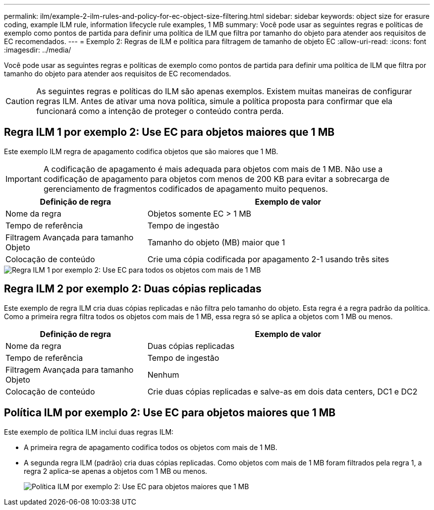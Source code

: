 ---
permalink: ilm/example-2-ilm-rules-and-policy-for-ec-object-size-filtering.html 
sidebar: sidebar 
keywords: object size for erasure coding, example ILM rule, information lifecycle rule examples, 1 MB 
summary: Você pode usar as seguintes regras e políticas de exemplo como pontos de partida para definir uma política de ILM que filtra por tamanho do objeto para atender aos requisitos de EC recomendados. 
---
= Exemplo 2: Regras de ILM e política para filtragem de tamanho de objeto EC
:allow-uri-read: 
:icons: font
:imagesdir: ../media/


[role="lead"]
Você pode usar as seguintes regras e políticas de exemplo como pontos de partida para definir uma política de ILM que filtra por tamanho do objeto para atender aos requisitos de EC recomendados.


CAUTION: As seguintes regras e políticas do ILM são apenas exemplos. Existem muitas maneiras de configurar regras ILM. Antes de ativar uma nova política, simule a política proposta para confirmar que ela funcionará como a intenção de proteger o conteúdo contra perda.



== Regra ILM 1 por exemplo 2: Use EC para objetos maiores que 1 MB

Este exemplo ILM regra de apagamento codifica objetos que são maiores que 1 MB.


IMPORTANT: A codificação de apagamento é mais adequada para objetos com mais de 1 MB. Não use a codificação de apagamento para objetos com menos de 200 KB para evitar a sobrecarga de gerenciamento de fragmentos codificados de apagamento muito pequenos.

[cols="1a,2a"]
|===
| Definição de regra | Exemplo de valor 


 a| 
Nome da regra
 a| 
Objetos somente EC > 1 MB



 a| 
Tempo de referência
 a| 
Tempo de ingestão



 a| 
Filtragem Avançada para tamanho Objeto
 a| 
Tamanho do objeto (MB) maior que 1



 a| 
Colocação de conteúdo
 a| 
Crie uma cópia codificada por apagamento 2-1 usando três sites

|===
image::../media/policy_2_rule_1_ec_objects_adv_filtering.png[Regra ILM 1 por exemplo 2: Use EC para todos os objetos com mais de 1 MB]



== Regra ILM 2 por exemplo 2: Duas cópias replicadas

Este exemplo de regra ILM cria duas cópias replicadas e não filtra pelo tamanho do objeto. Esta regra é a regra padrão da política. Como a primeira regra filtra todos os objetos com mais de 1 MB, essa regra só se aplica a objetos com 1 MB ou menos.

[cols="1a,2a"]
|===
| Definição de regra | Exemplo de valor 


 a| 
Nome da regra
 a| 
Duas cópias replicadas



 a| 
Tempo de referência
 a| 
Tempo de ingestão



 a| 
Filtragem Avançada para tamanho Objeto
 a| 
Nenhum



 a| 
Colocação de conteúdo
 a| 
Crie duas cópias replicadas e salve-as em dois data centers, DC1 e DC2

|===


== Política ILM por exemplo 2: Use EC para objetos maiores que 1 MB

Este exemplo de política ILM inclui duas regras ILM:

* A primeira regra de apagamento codifica todos os objetos com mais de 1 MB.
* A segunda regra ILM (padrão) cria duas cópias replicadas. Como objetos com mais de 1 MB foram filtrados pela regra 1, a regra 2 aplica-se apenas a objetos com 1 MB ou menos.
+
image::../media/policy_2_configured_policy.png[Política ILM por exemplo 2: Use EC para objetos maiores que 1 MB]


